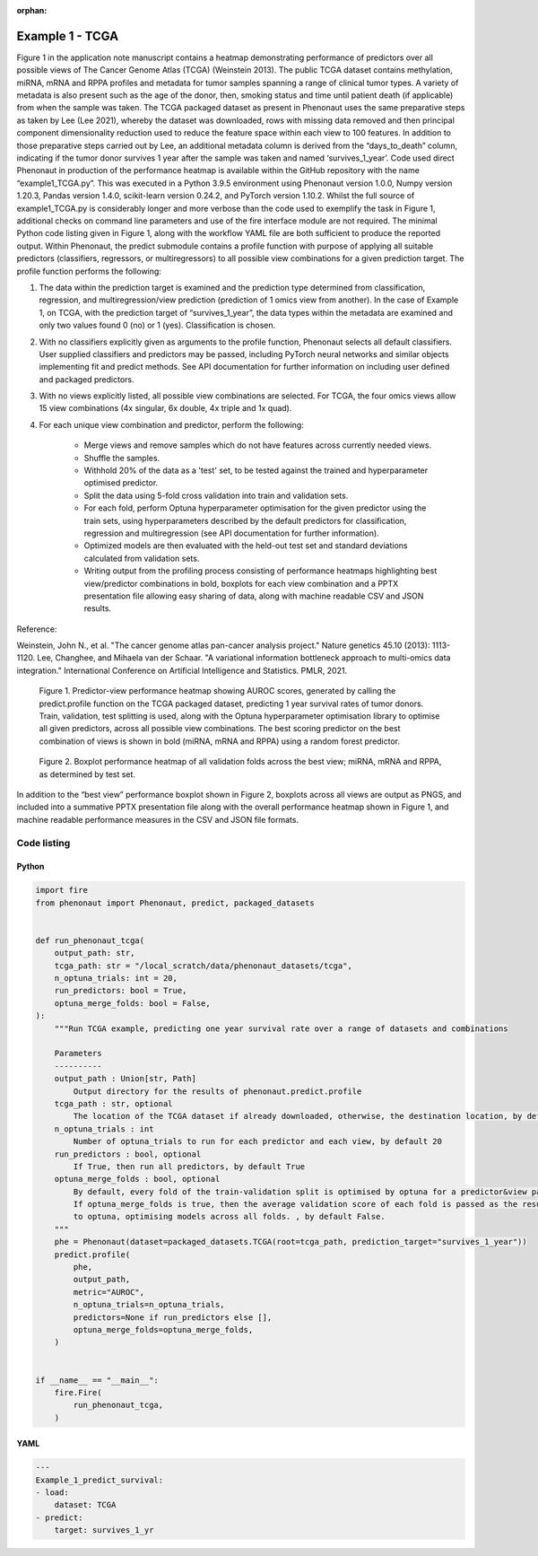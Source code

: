 :orphan:

.. _tcga_example:


Example 1 - TCGA
################

Figure 1 in the application note manuscript contains a heatmap demonstrating performance of predictors over all possible views of The Cancer Genome Atlas (TCGA) (Weinstein 2013). The public TCGA dataset contains methylation, miRNA, mRNA and RPPA profiles and metadata for tumor samples spanning a range of clinical tumor types. A variety of metadata is also present such as the age of the donor, then, smoking status and time until patient death (if applicable) from when the sample was taken. The TCGA packaged dataset as present in Phenonaut uses the same preparative steps as taken by Lee (Lee 2021), whereby the dataset was downloaded, rows with missing data removed and then principal component dimensionality reduction used to reduce the feature space within each view to 100 features. In addition to those preparative steps carried out by Lee, an additional metadata column is derived from the “days_to_death” column, indicating if the tumor donor survives 1 year after the sample was taken and named ‘survives_1_year’. 
Code used direct Phenonaut in production of the performance heatmap is available within the GitHub repository with the name “example1_TCGA.py”. This was executed in a Python 3.9.5 environment using Phenonaut version 1.0.0, Numpy version 1.20.3, Pandas version 1.4.0, scikit-learn version 0.24.2, and PyTorch version 1.10.2. Whilst the full source of example1_TCGA.py is considerably longer and more verbose than the code used to exemplify the task in Figure 1, additional checks on command line parameters and use of the fire interface module are not required. The minimal Python code listing given in Figure 1, along with the workflow YAML file are both sufficient to produce the reported output. 
Within Phenonaut, the predict submodule contains a profile function with purpose of applying all suitable predictors (classifiers, regressors, or multiregressors) to all possible view combinations for a given prediction target. The profile function performs the following:

#. The data within the prediction target is examined and the prediction type determined from classification, regression, and multiregression/view prediction (prediction of 1 omics view from another). In the case of Example 1, on TCGA, with the prediction target of “survives_1_year”, the data types within the metadata are examined and only two values found 0 (no) or 1 (yes). Classification is chosen.
#. With no classifiers explicitly given as arguments to the profile function, Phenonaut selects all default classifiers. User supplied classifiers and predictors may be passed, including PyTorch neural networks and similar objects implementing fit and predict methods. See API documentation for further information on including user defined and packaged predictors.
#. With no views explicitly listed, all possible view combinations are selected. For TCGA, the four omics views allow 15 view combinations (4x singular, 6x double, 4x triple and 1x quad).
#. For each unique view combination and predictor, perform the following:

    *	Merge views and remove samples which do not have features across currently needed views.
    *	Shuffle the samples.
    *	Withhold 20% of the data as a 'test' set, to be tested against the trained and hyperparameter optimised predictor.
    *	Split the data using 5-fold cross validation into train and validation sets.
    *	For each fold, perform Optuna hyperparameter optimisation for the given predictor using the train sets, using hyperparameters described by the default predictors for classification, regression and multiregression (see API documentation for further information). 
    *	Optimized models are then evaluated with the held-out test set and standard deviations calculated from validation sets.
    *	Writing output from the profiling process consisting of performance heatmaps highlighting best view/predictor combinations in bold, boxplots for each view combination and a PPTX presentation file allowing easy sharing of data, along with machine readable CSV and JSON results.

Reference:

Weinstein, John N., et al. "The cancer genome atlas pan-cancer analysis project." Nature genetics 45.10 (2013): 1113-1120.
Lee, Changhee, and Mihaela van der Schaar. "A variational information bottleneck approach to multi-omics data integration." International Conference on Artificial Intelligence and Statistics. PMLR, 2021.


.. figure:: example1_heatmap.png
    :alt: Predictor performance heatmap

    Figure 1. Predictor-view performance heatmap showing AUROC scores, generated by calling the predict.profile function on the TCGA packaged dataset, predicting 1 year survival rates of tumor donors. Train, validation, test splitting is used, along with the Optuna hyperparameter optimisation library to optimise all given predictors, across all possible view combinations. The best scoring predictor on the best combination of views is shown in bold (miRNA, mRNA and RPPA) using a random forest predictor.

.. figure:: example1_boxplot.png
    :alt: Predictor performance boxplots

    Figure 2. Boxplot performance heatmap of all validation folds across the best view; miRNA, mRNA and RPPA, as determined by test set.

In addition to the “best view” performance boxplot shown in Figure 2, boxplots across all views are output as PNGS, and included into a summative PPTX presentation file along with the overall performance heatmap shown in Figure 1, and machine readable performance measures in the CSV and JSON file formats.


------------
Code listing
------------

Python
******

.. code-block:: python
    
    import fire
    from phenonaut import Phenonaut, predict, packaged_datasets


    def run_phenonaut_tcga(
        output_path: str,
        tcga_path: str = "/local_scratch/data/phenonaut_datasets/tcga",
        n_optuna_trials: int = 20,
        run_predictors: bool = True,
        optuna_merge_folds: bool = False,
    ):
        """Run TCGA example, predicting one year survival rate over a range of datasets and combinations

        Parameters
        ----------
        output_path : Union[str, Path]
            Output directory for the results of phenonaut.predict.profile
        tcga_path : str, optional
            The location of the TCGA dataset if already downloaded, otherwise, the destination location, by default "/local_scratch/data/phenonaut_datasets/tcga"
        n_optuna_trials : int
            Number of optuna_trials to run for each predictor and each view, by default 20
        run_predictors : bool, optional
            If True, then run all predictors, by default True
        optuna_merge_folds : bool, optional
            By default, every fold of the train-validation split is optimised by optuna for a predictor&view pair.
            If optuna_merge_folds is true, then the average validation score of each fold is passed as the result
            to optuna, optimising models across all folds. , by default False.
        """
        phe = Phenonaut(dataset=packaged_datasets.TCGA(root=tcga_path, prediction_target="survives_1_year"))
        predict.profile(
            phe,
            output_path,
            metric="AUROC",
            n_optuna_trials=n_optuna_trials,
            predictors=None if run_predictors else [],
            optuna_merge_folds=optuna_merge_folds,
        )


    if __name__ == "__main__":
        fire.Fire(
            run_phenonaut_tcga,
        )


YAML
****

.. code-block:: yaml

    ---
    Example_1_predict_survival:
    - load:
        dataset: TCGA
    - predict:
        target: survives_1_yr

